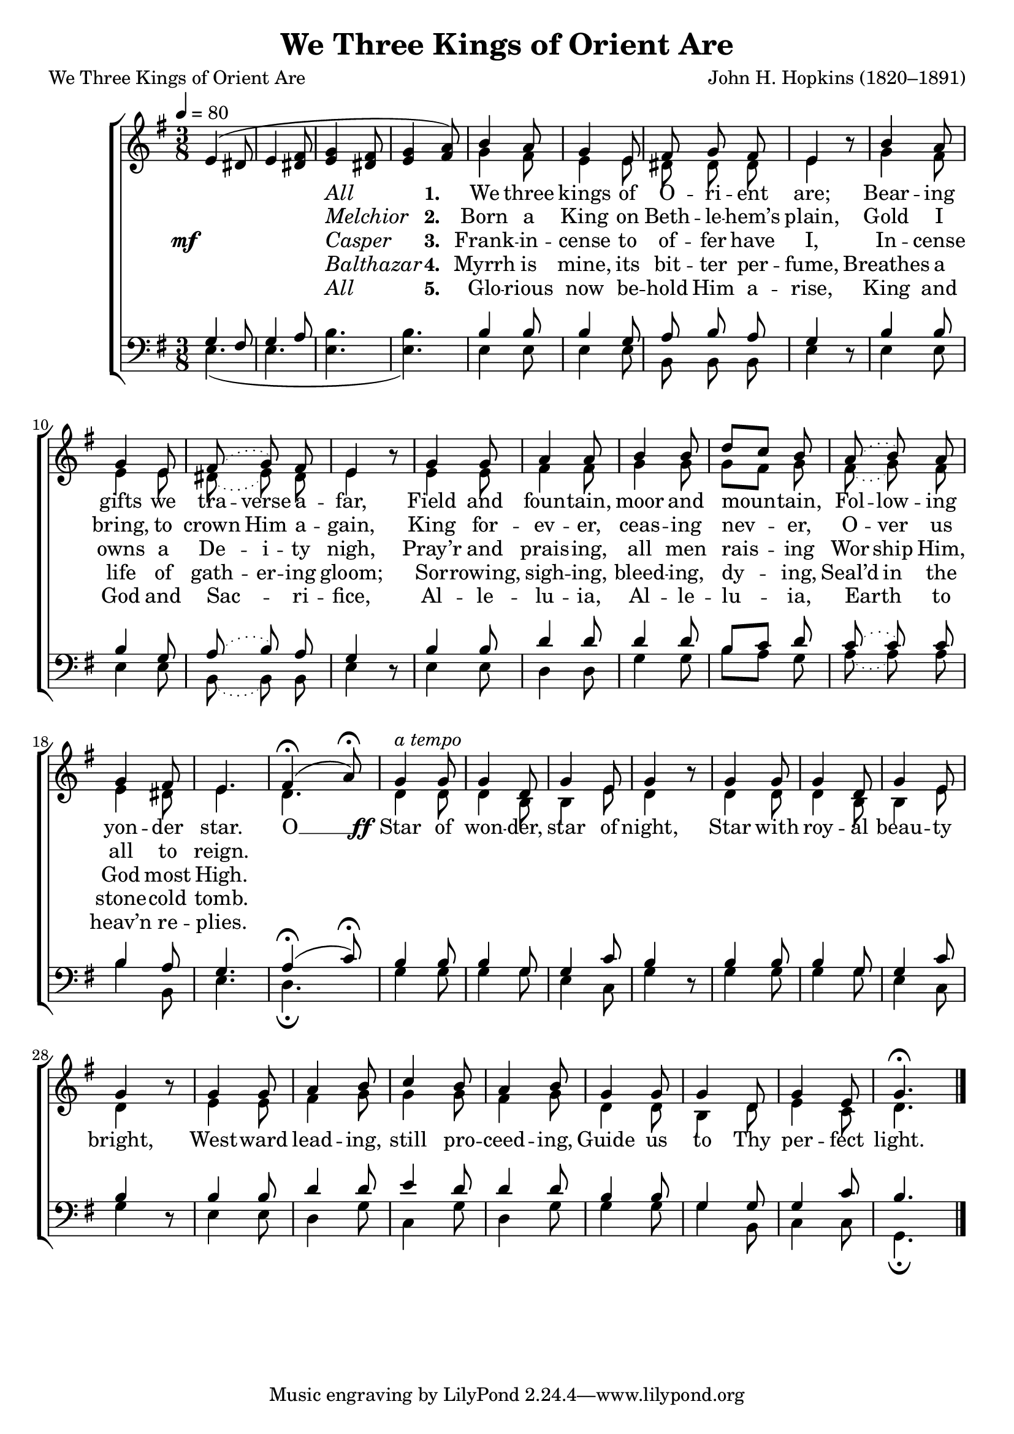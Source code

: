 ﻿\version "2.14.2"

songTitle = "We Three Kings of Orient Are"
songPoet = "John H. Hopkins (1820–1891)"
tuneComposer = "John H. Hopkins (1820–1891)"
tuneSource = \markup { from \italic {Christmas Carols, New and Old}}

global = {
    \key g \major
    \time 3/8
    \autoBeamOff
    \tempo 4 = 80
}

sopMusic = \relative c' {
  e4( dis8 e4 <fis dis>8 |
  <g e>4 <fis dis>8 <g e>4 <a fis>8) |
  b4 a8 g4 e8 |
  fis8\noBeam g fis |
  
  e4 b'8\rest |
  b4 a8 g4 e8 |
  \slurDotted fis8\noBeam( g) fis |
  e4 b'8\rest |
  g4 g8 |
  
  a4 a8 |
  b4 b8 |
  \slurSolid d[ c] b |
  \slurDotted a8\noBeam( b\noBeam) a |
  g4 fis8 |
  e4. | 
  
  \slurSolid << {fis4\fermata( a8\fermata)} {s8 s32 s16. s8}>> |
  g4^\markup\italic"a tempo" g8 | g4 d8 g4 e8 | g4 b8\rest |
  g4 g8 | g4 d8 g4 e8 | g4 b8\rest |
  g4 g8 a4 b8 | c4 b8 a4 b8 |
  g4 g8 g4 d8 g4 e8 g4.\fermata \bar "|."
}
sopWords = \lyricmode {
  
}

altoMusic = \relative c'' {
  s4.*4 |
  g4 fis8 e4 e8 dis8\noBeam dis\noBeam dis |
  
  \slurDotted e4 s8 | g4 fis8 e4 e8 | dis8\noBeam( e\noBeam) dis |
  e4 s8 | e4 e8 |
  
  fis4 fis8 | g4 g8 |
  \slurSolid g[ fis] g |
  \slurDotted fis8\noBeam( g\noBeam) fis |
  e4 dis8 |
  e4. |
  
  d4. | d4 d8 d4 b8 b4 e8 d4 s8 |
  d4 d8 d4 b8 b4 e8 d4 s8 |
  
  e4 e8 fis4 g8 g4 g8 fis4 g8 d4 d8 b4 d8 |
  e4 c8 | d4. \bar "|."
}
altoWords = {
  
  \lyricmode {
    %\set vocalName = #"All"
    %\set stanza = #"1. "
    \set ignoreMelismata = ##t
    _ _ _ _ 
    \markup\italic {All} _ _ _
    \set stanza = #"1. "
    We three kings of O -- ri -- ent are;
    Bear -- ing gifts we tra -- verse a -- far,
    Field and foun -- tain, moor and moun -- _ tain,
    Fol -- low -- ing yon -- der star.
    
    O __ _ 
  }
  \set stanza = \markup\dynamic"        ff"
  \lyricmode {
    Star of won -- der, star of night,
    Star with roy -- al beau -- ty bright,
    West -- ward lead -- ing, still pro -- ceed -- ing,
    Guide us to Thy per -- fect light.
  }
}
altoWordsII = \lyricmode {
  
  %\set vocalName = #"Melchior"
  %\set stanza = #"2. "
  \set ignoreMelismata = ##t
  _ _ _ _ 
  \markup\italic {Melchior} _ _ _
  \set stanza = #"2. "
  Born a King on Beth -- le -- hem’s plain,
  Gold I bring, to crown Him a -- gain,
  King for -- ev -- er, ceas -- ing nev -- _ er,
  O -- ver us all to reign.
}
altoWordsIII = {
  
  \set stanza = \markup\dynamic"mf"
  \lyricmode {
    %\set vocalName = #"Casper"
    %\set stanza = #"3. "
    \set ignoreMelismata = ##t
    _ _ _ _ 
    \markup\italic {Casper} _ _ _
    \set stanza = #"3. "
    Frank -- in -- cense to of -- fer have I,
    In -- cense owns a De -- i -- ty nigh,
    Pray’r and prais -- ing, all men rais -- _ ing
    Wor -- ship Him, God most High.
  }
}
altoWordsIV = \lyricmode {
  
  %\set vocalName = #"Balthazar"
  %\set stanza = #"4. "
  \set ignoreMelismata = ##t
  _ _ _ _ 
  \markup\italic {Balthazar} _ _ _
  \set stanza = #"4. "
  Myrrh is mine, its bit -- ter per -- fume,
  Breathes a life of gath -- er -- ing gloom;
  Sor -- rowing, sigh -- ing, bleed -- ing, dy -- _ ing,
  Seal’d in the stone -- cold tomb.
}
altoWordsV = \lyricmode {
  
  %\set vocalName = #"All"
  %\set stanza = #"1. "
  \set ignoreMelismata = ##t
  _ _ _ _ 
  \markup\italic {All} _ _ _
  \set stanza = #"5. "
  Glo -- rious now be -- hold Him a -- rise,
  King and God and Sac -- _ ri -- fice,
  Al -- le -- lu -- ia, Al -- le -- lu -- _ ia,
  Earth _ to heav’n re -- plies.
}

tenorMusic = \relative c' {
  g4 fis8 | g4 a8 | s4. | s4. |
  b4 b8 | b4 g8 | a8\noBeam b\noBeam a |
  
  \slurDotted g4 s8 | b4 b8 | b4 g8 | a8\noBeam( b\noBeam) a |
  g4 s8 | b4 b8 |
  
  d4 d8 | d4 d8 | \slurSolid b8[ c] d |
  \slurDotted c8\noBeam( c) c |
  b4 a8 | g4. |
  
  \slurSolid
  << a4\fermata( {s8 s32 s16.}>> c8\fermata) |
  b4 b8 b4 g8 g4 c8 b4 s8 |
  b4 b8 b4 g8 g4 c8 b4 s8 |
  
  b4 b8 d4 d8 e4 d8 | d4 d8 b4 b8 g4 g8 g4 c8 b4. \bar "|."
}
tenorWords = \lyricmode {

}

bassMusic = \relative c {
  e4.( e4. <e b'>4. <e b'>4.) |
  e4 e8 e4 e8 | b\noBeam b\noBeam b |
  
  \slurDotted e4 d8\rest | e4 e8 e4 e8 | b\noBeam( b\noBeam) b |
  e4 d8\rest | e4 e8 |
  
  d4 d8 | g4 g8 |
  \slurSolid b8[ a] g |
  \slurDotted a\noBeam( a) a |
  b4 b,8 | e4. |
  
  d4.\fermata | g4 g8 g4 g8 e4 c8 g'4 d8\rest |
  g4 g8 g4 g8 e4 c8 g'4 d8\rest |
  
  e4 e8 d4 g8 | c,4 g'8 | d4 g8 | g4 g8 | g4 b,8 |
  c4 c8 g4.\fermata \bar "|."
}
bassWords = \lyricmode {

}

\bookpart { 
\header {
  title = \songTitle
  poet = \songTitle
  composer = \tuneComposer
  source = \tuneSource
}

\score {
  <<
   \new ChoirStaff <<
    \new Staff = women <<
      \new Voice = "sopranos" { \voiceOne << \global \sopMusic >> }
      \new Voice = "altos" { \voiceTwo << \global \altoMusic >> }
    >>
    \new Lyrics \with { alignAboveContext = #"women" \override VerticalAxisGroup #'nonstaff-relatedstaff-spacing = #'((basic-distance . 1))} \lyricsto "sopranos" \sopWords
    \new Lyrics = "altosV"  \with { alignBelowContext = #"women" \override VerticalAxisGroup #'nonstaff-relatedstaff-spacing = #'((basic-distance . 1))} \lyricsto "sopranos" \altoWordsV
    \new Lyrics = "altosIV"  \with { alignBelowContext = #"women" \override VerticalAxisGroup #'nonstaff-relatedstaff-spacing = #'((basic-distance . 1))} \lyricsto "sopranos" \altoWordsIV
    \new Lyrics = "altosIII"  \with { alignBelowContext = #"women" \override VerticalAxisGroup #'nonstaff-relatedstaff-spacing = #'((basic-distance . 1))} \lyricsto "sopranos" \altoWordsIII
    \new Lyrics = "altosII"  \with { alignBelowContext = #"women" \override VerticalAxisGroup #'nonstaff-relatedstaff-spacing = #'((basic-distance . 1))} \lyricsto "sopranos" \altoWordsII
    \new Lyrics = "altos"  \with { alignBelowContext = #"women" \override VerticalAxisGroup #'nonstaff-relatedstaff-spacing = #'((padding . -0.5))} \lyricsto "sopranos" \altoWords
   \new Staff = men <<
      \clef bass
      \new Voice = "tenors" { \voiceOne << \global \tenorMusic >> }
      \new Voice = "basses" { \voiceTwo << \global \bassMusic >> }
    >>
    \new Lyrics \with { alignAboveContext = #"men" \override VerticalAxisGroup #'nonstaff-relatedstaff-spacing = #'((basic-distance . 1)) } \lyricsto "tenors" \tenorWords
    \new Lyrics \with { alignBelowContext = #"men" \override VerticalAxisGroup #'nonstaff-relatedstaff-spacing = #'((basic-distance . 1)) } \lyricsto "basses" \bassWords
  >>
  >>
  \layout { }
  \midi {
    \set Staff.midiInstrument = "flute" 
    %\context { \Voice \remove "Dynamic_performer" }
  }
}
}

